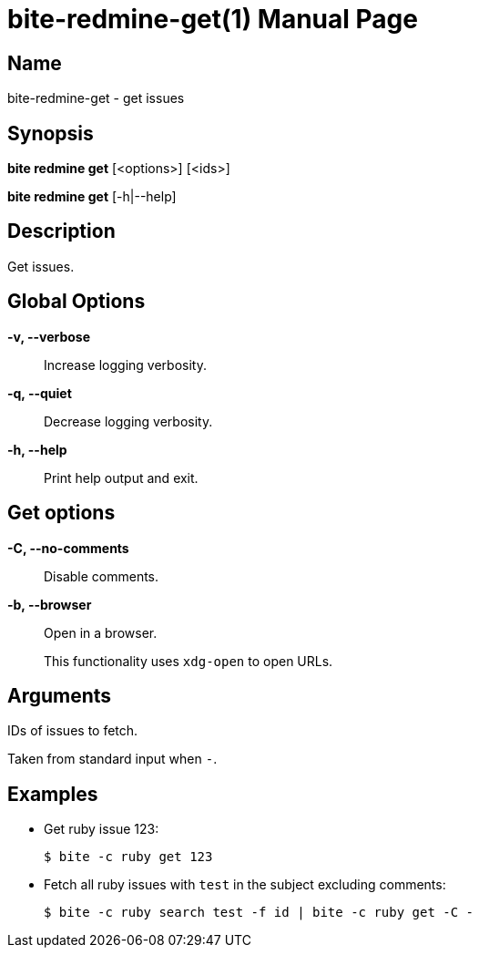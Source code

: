 = bite-redmine-get(1)
:doctype: manpage
:man-linkstyle: pass:[blue R < >]

== Name

bite-redmine-get - get issues

== Synopsis

*bite redmine get* [<options>] [<ids>]

*bite redmine get* [-h|--help]

== Description

Get issues.

== Global Options

*-v, --verbose*::
    Increase logging verbosity.

*-q, --quiet*::
    Decrease logging verbosity.

*-h, --help*::
    Print help output and exit.

== Get options

*-C, --no-comments*::
    Disable comments.

*-b, --browser*::
    Open in a browser.
+
This functionality uses `xdg-open` to open URLs.

== Arguments

IDs of issues to fetch.

Taken from standard input when `-`.

== Examples

- Get ruby issue 123:
+
[source,console]
----
$ bite -c ruby get 123
----

- Fetch all ruby issues with `test` in the subject excluding comments:
+
[source,console]
----
$ bite -c ruby search test -f id | bite -c ruby get -C -
----
